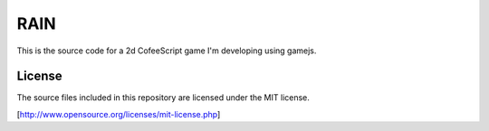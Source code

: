 
RAIN
====

This is the source code for a 2d CofeeScript game I'm developing using gamejs.


License
-------

The source files included in this repository are licensed under the MIT license.

[http://www.opensource.org/licenses/mit-license.php]
